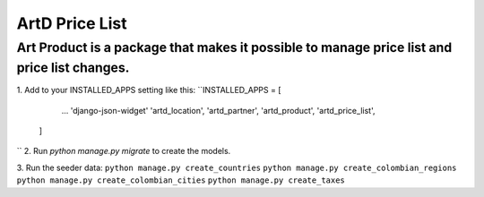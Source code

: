 ArtD Price List
===============
Art Product is a package that makes it possible to manage price list and price list changes.
--------------------------------------------------------------------------------------------
1. Add to your INSTALLED_APPS setting like this:
``INSTALLED_APPS = [
        ...
        'django-json-widget'
        'artd_location',
        'artd_partner',
        'artd_product',
        'artd_price_list',
    ]
``
2. Run `python manage.py migrate` to create the models.

3. Run the seeder data:
``python manage.py create_countries``
``python manage.py create_colombian_regions``
``python manage.py create_colombian_cities``
``python manage.py create_taxes``
